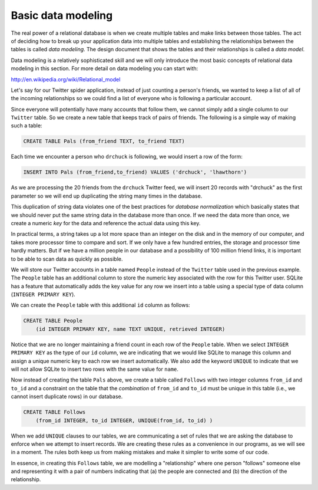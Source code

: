 Basic data modeling
-------------------
.. index::
    single: Data Model
    single: Normalization
    single: Key

The real power of a relational database is when we create multiple
tables and make links between those tables. The act of deciding how to
break up your application data into multiple tables and establishing the
relationships between the tables is called *data
modeling*. The design document that shows the tables and their
relationships is called a *data model*.

Data modeling is a relatively sophisticated skill and we will only
introduce the most basic concepts of relational data modeling in this
section. For more detail on data modeling you can start with:

http://en.wikipedia.org/wiki/Relational_model

Let's say for our Twitter spider application, instead of just counting a
person's friends, we wanted to keep a list of all of the incoming
relationships so we could find a list of everyone who is following a
particular account.

Since everyone will potentially have many accounts that follow them, we
cannot simply add a single column to our ``Twitter`` table. So
we create a new table that keeps track of pairs of friends. The
following is a simple way of making such a table:

.. code-block:: {.sql}

    CREATE TABLE Pals (from_friend TEXT, to_friend TEXT)


Each time we encounter a person who ``drchuck`` is following,
we would insert a row of the form:

.. code-block:: {.sql}

    INSERT INTO Pals (from_friend,to_friend) VALUES ('drchuck', 'lhawthorn')


As we are processing the 20 friends from the ``drchuck`` Twitter feed, we will
insert 20 records with "drchuck" as the first parameter so we will end up duplicating
the string many times in the database.

This duplication of string data violates one of the best practices for
*database normalization* which basically states that we
should never put the same string data in the database more than once. If
we need the data more than once, we create a numeric
*key* for the data and reference the actual data using
this key.

In practical terms, a string takes up a lot more space than an integer
on the disk and in the memory of our computer, and takes more processor
time to compare and sort. If we only have a few hundred entries, the
storage and processor time hardly matters. But if we have a million
people in our database and a possibility of 100 million friend links, it
is important to be able to scan data as quickly as possible.

We will store our Twitter accounts in a table named ``People``
instead of the ``Twitter`` table used in the previous example.
The ``People`` table has an additional column to store the
numeric key associated with the row for this Twitter user. SQLite has a
feature that automatically adds the key value for any row we insert into
a table using a special type of data column (``INTEGER PRIMARY
KEY``).

We can create the ``People`` table with this additional
``id`` column as follows:

.. code-block:: {.sql}

    CREATE TABLE People
        (id INTEGER PRIMARY KEY, name TEXT UNIQUE, retrieved INTEGER)


Notice that we are no longer maintaining a friend count in each row of
the ``People`` table. When we select ``INTEGER PRIMARY
KEY`` as the type of our ``id`` column, we are indicating
that we would like SQLite to manage this column and assign a unique
numeric key to each row we insert automatically. We also add the keyword
``UNIQUE`` to indicate that we will not allow SQLite to insert
two rows with the same value for ``name``.

Now instead of creating the table ``Pals`` above, we create a
table called ``Follows`` with two integer columns ``from_id`` and
``to_id`` and a constraint on the table that the *combination* of
``from_id`` and ``to_id`` must be unique in this table (i.e., we cannot
insert duplicate rows) in our database.

.. code-block:: {.sql}

    CREATE TABLE Follows
        (from_id INTEGER, to_id INTEGER, UNIQUE(from_id, to_id) )


When we add ``UNIQUE`` clauses to our tables, we are
communicating a set of rules that we are asking the database to enforce
when we attempt to insert records. We are creating these rules as a
convenience in our programs, as we will see in a moment. The rules both
keep us from making mistakes and make it simpler to write some of our
code.

In essence, in creating this ``Follows`` table, we are
modelling a "relationship" where one person "follows" someone else and
representing it with a pair of numbers indicating that (a) the people
are connected and (b) the direction of the relationship.

